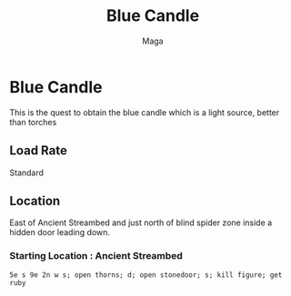 #+TITLE: Blue Candle
#+AUTHOR: Maga


* Blue Candle
This is the quest to obtain the blue candle which is a light source, better than torches

** Load Rate
Standard

** Location
East of Ancient Streambed and just north of blind spider zone inside a hidden door leading down.

*** Starting Location : Ancient Streambed

#+begin_src
5e s 9e 2n w s; open thorns; d; open stonedoor; s; kill figure; get ruby
#+end_src
